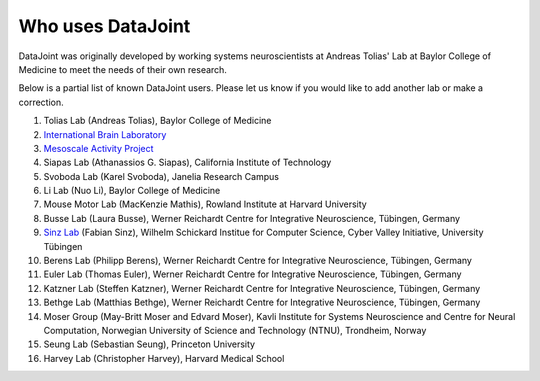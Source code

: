 .. progress: 2.0 100% Dimitri

Who uses DataJoint
==================

DataJoint was originally developed by working systems neuroscientists at Andreas Tolias' Lab at Baylor College of Medicine 
to meet the needs of their own research. 

Below is a partial list of known DataJoint users.  Please let us know if you would like to add another lab or make a correction.

1. Tolias Lab (Andreas Tolias), Baylor College of Medicine
#. `International Brain Laboratory <https://www.internationalbrainlab.com>`_
#. `Mesoscale Activity Project <https://www.simonsfoundation.org/funded-project/%20multi-regional-neuronal-dynamics-of-memory-guided-flexible-behavior/>`_
#. Siapas Lab (Athanassios G. Siapas), California Institute of Technology
#. Svoboda Lab (Karel Svoboda), Janelia Research Campus
#. Li Lab (Nuo Li), Baylor College of Medicine
#. Mouse Motor Lab (MacKenzie Mathis), Rowland Institute at Harvard University
#. Busse Lab (Laura Busse), Werner Reichardt Centre for Integrative Neuroscience, Tübingen, Germany
#. `Sinz Lab <https://sinzlab.org>`_ (Fabian Sinz), Wilhelm Schickard Institue for Computer Science, Cyber Valley Initiative, University Tübingen
#. Berens Lab (Philipp Berens), Werner Reichardt Centre for Integrative Neuroscience, Tübingen, Germany
#. Euler Lab (Thomas Euler), Werner Reichardt Centre for Integrative Neuroscience, Tübingen, Germany
#. Katzner Lab (Steffen Katzner), Werner Reichardt Centre for Integrative Neuroscience, Tübingen, Germany
#. Bethge Lab (Matthias Bethge), Werner Reichardt Centre for Integrative Neuroscience, Tübingen, Germany
#. Moser Group (May-Britt Moser and Edvard Moser), Kavli Institute for Systems Neuroscience and Centre for Neural Computation, Norwegian University of Science and Technology (NTNU), Trondheim, Norway
#. Seung Lab (Sebastian Seung), Princeton University
#. Harvey Lab (Christopher Harvey), Harvard Medical School
